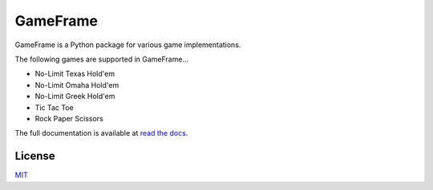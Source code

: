 GameFrame
=========

GameFrame is a Python package for various game implementations.

The following games are supported in GameFrame...

- No-Limit Texas Hold'em
- No-Limit Omaha Hold'em
- No-Limit Greek Hold'em
- Tic Tac Toe
- Rock Paper Scissors

The full documentation is available at `read the docs <https://gameframe.readthedocs.io/>`_.


License
-------
`MIT <https://choosealicense.com/licenses/mit/>`_
